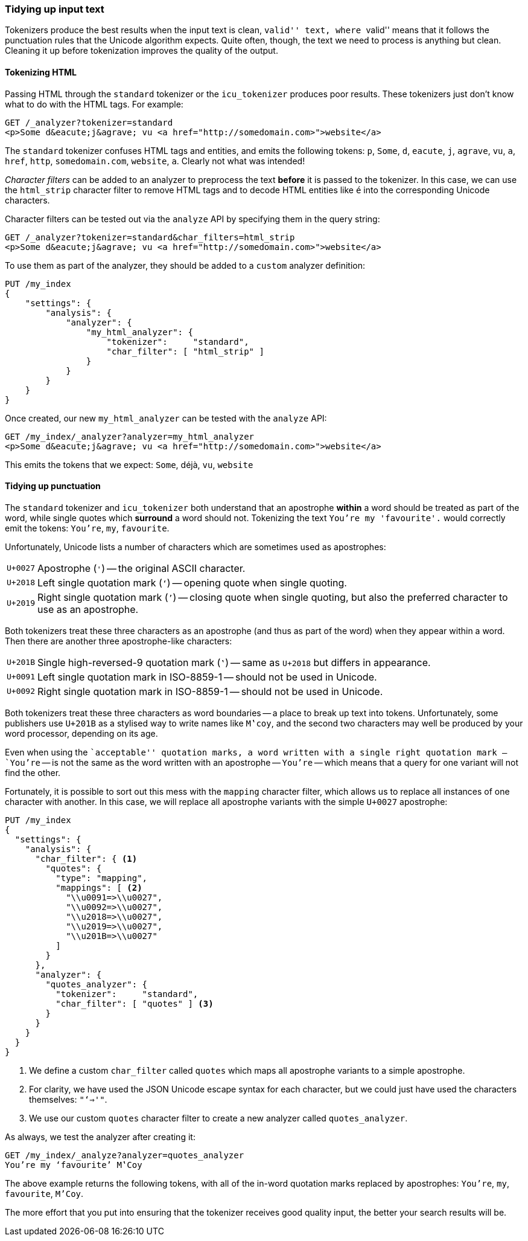 [[char-filters]]
=== Tidying up input text

Tokenizers produce the best results when the input text is clean, ``valid''
text, where ``valid'' means that it follows the punctuation rules that the
Unicode algorithm expects.  Quite often, though, the text we need to process
is anything but clean. Cleaning it up before tokenization improves the quality
of the output.

==== Tokenizing HTML

Passing HTML through the `standard` tokenizer or the `icu_tokenizer` produces
poor results.  These tokenizers just don't know what to do with the HTML tags.
For example:

[source,js]
--------------------------------------------------
GET /_analyzer?tokenizer=standard
<p>Some d&eacute;j&agrave; vu <a href="http://somedomain.com>">website</a>
--------------------------------------------------

The `standard` tokenizer confuses HTML tags and entities, and emits the
following tokens: `p`, `Some`, `d`, `eacute`, `j`, `agrave`, `vu`, `a`,
`href`, `http`, `somedomain.com`, `website`, `a`.  Clearly not what was
intended!

_Character filters_ can be added to an analyzer to preprocess the text
*before* it is passed to the tokenizer.  In this case, we can use the
`html_strip` character filter to remove HTML tags and to decode HTML entities
like `&eacute;` into the corresponding Unicode characters.

Character filters can be tested out via the `analyze` API by specifying them
in the query string:

[source,js]
--------------------------------------------------
GET /_analyzer?tokenizer=standard&char_filters=html_strip
<p>Some d&eacute;j&agrave; vu <a href="http://somedomain.com>">website</a>
--------------------------------------------------

To use them as part of the analyzer, they should be added to a `custom`
analyzer definition:

[source,js]
--------------------------------------------------
PUT /my_index
{
    "settings": {
        "analysis": {
            "analyzer": {
                "my_html_analyzer": {
                    "tokenizer":     "standard",
                    "char_filter": [ "html_strip" ]
                }
            }
        }
    }
}
--------------------------------------------------

Once created, our new `my_html_analyzer` can be tested with the `analyze` API:

[source,js]
--------------------------------------------------
GET /my_index/_analyzer?analyzer=my_html_analyzer
<p>Some d&eacute;j&agrave; vu <a href="http://somedomain.com>">website</a>
--------------------------------------------------

This emits the tokens that we expect: `Some`, ++déjà++, `vu`, `website`

==== Tidying up punctuation

The `standard` tokenizer and `icu_tokenizer` both understand that an
apostrophe *within* a word should be treated as part of the word, while single
quotes which *surround* a word should not. Tokenizing the text `You're my
'favourite'.` would correctly emit the tokens: `You're`, `my`, `favourite`.

Unfortunately, Unicode lists a number of characters which are sometimes used
as apostrophes:

[horizontal]
`U+0027`:: Apostrophe (`'`) -- the original ASCII character.
`U+2018`:: Left single quotation mark (`‘`) -- opening quote when single quoting.
`U+2019`:: Right single quotation mark (`’`) -- closing quote when single
           quoting, but also the  preferred character to use as an apostrophe.

Both tokenizers treat these three characters as an apostrophe (and thus as
part of the word) when they appear within a word. Then there are another three
apostrophe-like characters:

[horizontal]
`U+201B`:: Single high-reversed-9 quotation mark (`‛`) -- same as `U+2018` but
           differs in appearance.
`U+0091`:: Left single quotation mark in ISO-8859-1 -- should not be used in Unicode.
`U+0092`:: Right single quotation mark in ISO-8859-1 -- should not be used in Unicode.

Both tokenizers treat these three characters as word boundaries -- a place to
break up text into tokens. Unfortunately, some publishers use `U+201B` as a
stylised way to write names like `M‛coy`, and the second two characters may well
be produced by your word processor, depending on its age.

Even when using the ``acceptable'' quotation marks, a word written with a
single right quotation mark -- `You’re` -- is not the same as the word written
with an apostrophe -- `You're` -- which means that a query for one variant
will not find the other.

Fortunately, it is possible to sort out this mess with the `mapping` character
filter, which allows us to replace all instances of one character with
another.  In this case, we will replace all apostrophe variants with the
simple `U+0027` apostrophe:

[source,js]
--------------------------------------------------
PUT /my_index
{
  "settings": {
    "analysis": {
      "char_filter": { <1>
        "quotes": {
          "type": "mapping",
          "mappings": [ <2>
            "\\u0091=>\\u0027",
            "\\u0092=>\\u0027",
            "\\u2018=>\\u0027",
            "\\u2019=>\\u0027",
            "\\u201B=>\\u0027"
          ]
        }
      },
      "analyzer": {
        "quotes_analyzer": {
          "tokenizer":     "standard",
          "char_filter": [ "quotes" ] <3>
        }
      }
    }
  }
}
--------------------------------------------------
<1> We define a custom `char_filter` called `quotes` which
    maps all apostrophe variants to a simple apostrophe.
<2> For clarity, we have used the JSON Unicode escape syntax
    for each character, but we could just have used the
    characters themselves: `"‘=>'"`.
<3> We use our custom `quotes` character filter to create
    a new analyzer called `quotes_analyzer`.

As always, we test the analyzer after creating it:

[source,js]
--------------------------------------------------
GET /my_index/_analyze?analyzer=quotes_analyzer
You’re my ‘favourite’ M‛Coy
--------------------------------------------------

The above example returns the following tokens, with all of the in-word
quotation marks replaced by apostrophes: `You're`, `my`, `favourite`, `M'Coy`.

The more effort that you put into ensuring that the tokenizer receives good
quality input, the better your search results will be.

